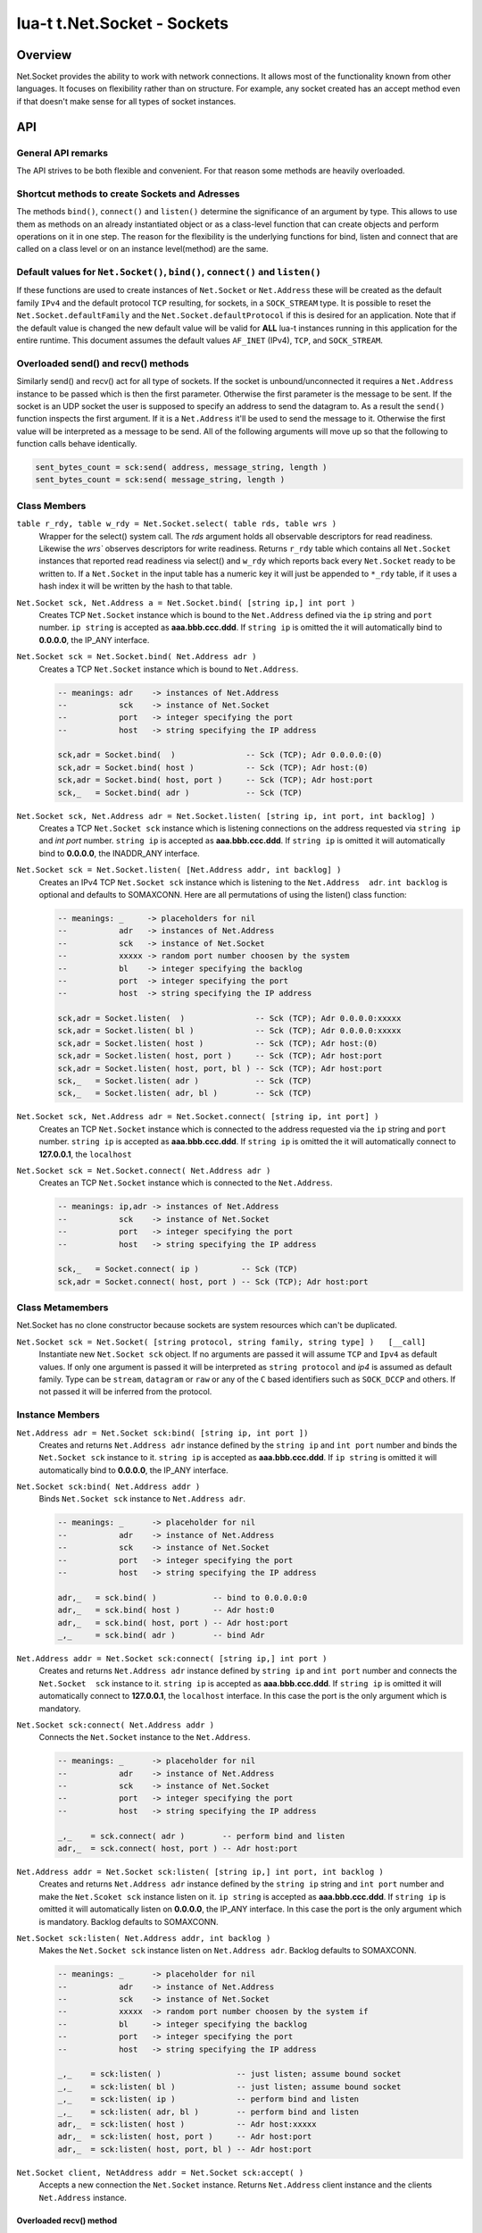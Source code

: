 lua-t t.Net.Socket - Sockets
++++++++++++++++++++++++++++


Overview
========

Net.Socket provides the ability to work with network connections.  It
allows most of the functionality known from other languages.  It focuses on
flexibility rather than on structure.  For example, any socket created has
an accept method even if that doesn't make sense for all types of socket
instances.


API
===

General API remarks
-------------------

The API strives to be both flexible and convenient.  For that reason some
methods are heavily overloaded.


Shortcut methods to create Sockets and Adresses
------------------------------------------------

The methods ``bind()``, ``connect()`` and ``listen()`` determine the
significance of an argument by type.  This allows to use them as methods on
an already instantiated object or as a class-level function that can create
objects and perform operations on it in one step.  The reason for the
flexibility is the underlying functions for bind, listen and connect that
are called on a class level or on an instance level(method) are the same.


Default values for ``Net.Socket()``, ``bind()``, ``connect()`` and ``listen()``
-------------------------------------------------------------------------------

If these functions are used to create instances of ``Net.Socket`` or
``Net.Address`` these will be created as the default family ``IPv4`` and the
default protocol ``TCP`` resulting, for sockets, in a ``SOCK_STREAM`` type.
It is possible to reset the ``Net.Socket.defaultFamily`` and the
``Net.Socket.defaultProtocol`` if this is desired for an application.  Note
that if the default value is changed the new default value will be valid for
**ALL** lua-t instances running in this application for the entire runtime.
This document assumes the default values ``AF_INET`` (IPv4), ``TCP``, and
``SOCK_STREAM``.


Overloaded send() and recv() methods
------------------------------------

Similarly send() and recv() act for all type of sockets.  If the socket is
unbound/unconnected it requires a ``Net.Address`` instance to be passed
which is then the first parameter.  Otherwise the first parameter is the
message to be sent.  If the socket is an UDP socket the user is supposed to
specify an address to send the datagram to.  As a result the ``send()``
function inspects the first argument.  If it is a ``Net.Address`` it'll be
used to send the message to it.  Otherwise the first value will be
interpreted as a message to be send.  All of the following arguments will
move up so that the following to function calls behave identically.

.. code:: lua

  sent_bytes_count = sck:send( address, message_string, length )
  sent_bytes_count = sck:send( message_string, length )


Class Members
-------------

``table r_rdy, table w_rdy = Net.Socket.select( table rds, table wrs )``
  Wrapper for the select() system call.  The `rds` argument holds all
  observable descriptors for read readiness.  Likewise the `wrs`` observes
  descriptors for write readiness.  Returns ``r_rdy`` table which contains
  all ``Net.Socket`` instances that reported read readiness via select() and
  ``w_rdy`` which reports back every ``Net.Socket`` ready to be written to.
  If a ``Net.Socket`` in the input table has a numeric key it will just be
  appended to ``*_rdy`` table,  if it uses a hash index it will be written
  by the hash to that table.

``Net.Socket sck, Net.Address a = Net.Socket.bind( [string ip,] int port )``
  Creates TCP ``Net.Socket`` instance which is bound to the ``Net.Address``
  defined via the ``ip`` string and ``port`` number.  ``ip string`` is
  accepted as **aaa.bbb.ccc.ddd**.  If ``string ip`` is omitted the it will
  automatically bind to **0.0.0.0**, the IP_ANY interface.

``Net.Socket sck = Net.Socket.bind( Net.Address adr )``
  Creates a TCP ``Net.Socket`` instance which is bound to ``Net.Address``.

  .. code:: lua

    -- meanings: adr    -> instances of Net.Address
    --           sck    -> instance of Net.Socket
    --           port   -> integer specifying the port
    --           host   -> string specifying the IP address

    sck,adr = Socket.bind(  )               -- Sck (TCP); Adr 0.0.0.0:(0)
    sck,adr = Socket.bind( host )           -- Sck (TCP); Adr host:(0)
    sck,adr = Socket.bind( host, port )     -- Sck (TCP); Adr host:port
    sck,_   = Socket.bind( adr )            -- Sck (TCP)

``Net.Socket sck, Net.Address adr = Net.Socket.listen( [string ip, int port, int backlog] )``
  Creates a TCP ``Net.Socket sck`` instance which is listening connections
  on the address requested via ``string ip`` and `int port` number.
  ``string ip`` is accepted as **aaa.bbb.ccc.ddd**.  If ``string ip`` is
  omitted it will automatically bind to **0.0.0.0**, the INADDR_ANY
  interface.

``Net.Socket sck = Net.Socket.listen( [Net.Address addr, int backlog] )``
  Creates an IPv4 TCP ``Net.Socket sck`` instance which is listening to the
  ``Net.Address  adr``. ``int backlog`` is optional and defaults to SOMAXCONN.
  Here are all permutations of using the listen() class function:

  .. code:: lua

    -- meanings: _     -> placeholders for nil
    --           adr   -> instances of Net.Address
    --           sck   -> instance of Net.Socket
    --           xxxxx -> random port number choosen by the system
    --           bl    -> integer specifying the backlog
    --           port  -> integer specifying the port
    --           host  -> string specifying the IP address

    sck,adr = Socket.listen(  )               -- Sck (TCP); Adr 0.0.0.0:xxxxx
    sck,adr = Socket.listen( bl )             -- Sck (TCP); Adr 0.0.0.0:xxxxx
    sck,adr = Socket.listen( host )           -- Sck (TCP); Adr host:(0)
    sck,adr = Socket.listen( host, port )     -- Sck (TCP); Adr host:port
    sck,adr = Socket.listen( host, port, bl ) -- Sck (TCP); Adr host:port
    sck,_   = Socket.listen( adr )            -- Sck (TCP)
    sck,_   = Socket.listen( adr, bl )        -- Sck (TCP)

``Net.Socket sck, Net.Address adr = Net.Socket.connect( [string ip, int port] )``
  Creates an TCP ``Net.Socket`` instance which is connected to the address
  requested via the ``ip`` string and ``port`` number.  ``string ip`` is
  accepted as **aaa.bbb.ccc.ddd**.  If ``string ip`` is omitted the it will
  automatically connect to **127.0.0.1**, the ``localhost``

``Net.Socket sck = Net.Socket.connect( Net.Address adr )``
  Creates an TCP ``Net.Socket`` instance which is connected to the
  ``Net.Address``.

  .. code:: lua

    -- meanings: ip,adr -> instances of Net.Address
    --           sck    -> instance of Net.Socket
    --           port   -> integer specifying the port
    --           host   -> string specifying the IP address

    sck,_   = Socket.connect( ip )         -- Sck (TCP)
    sck,adr = Socket.connect( host, port ) -- Sck (TCP); Adr host:port


Class Metamembers
-----------------

Net.Socket has no clone constructor because sockets are system resources
which can't be duplicated.

``Net.Socket sck = Net.Socket( [string protocol, string family, string type] )   [__call]``
  Instantiate new ``Net.Socket sck`` object.  If no arguments are passed it
  will assume ``TCP`` and ``Ipv4`` as default values.  If only one argument
  is passed it will be interpreted as ``string protocol`` and `ip4` is
  assumed as default family.  Type can be ``stream``, ``datagram`` or
  ``raw`` or any of the ``C`` based identifiers such as ``SOCK_DCCP`` and
  others.  If not passed it will be inferred from the protocol.


Instance Members
----------------

``Net.Address adr = Net.Socket sck:bind( [string ip, int port ])``
  Creates and returns ``Net.Address adr`` instance defined by the
  ``string ip`` and ``int port`` number and binds the ``Net.Socket sck``
  instance to it.  ``string ip`` is accepted as **aaa.bbb.ccc.ddd**.  If
  ``ip string`` is omitted it will automatically bind to **0.0.0.0**, the
  IP_ANY interface.

``Net.Socket sck:bind( Net.Address addr )``
  Binds ``Net.Socket sck`` instance to ``Net.Address adr``.

  .. code:: lua

    -- meanings: _      -> placeholder for nil
    --           adr    -> instance of Net.Address
    --           sck    -> instance of Net.Socket
    --           port   -> integer specifying the port
    --           host   -> string specifying the IP address

    adr,_   = sck.bind( )            -- bind to 0.0.0.0:0
    adr,_   = sck.bind( host )       -- Adr host:0
    adr,_   = sck.bind( host, port ) -- Adr host:port
    _,_     = sck.bind( adr )        -- bind Adr

``Net.Address addr = Net.Socket sck:connect( [string ip,] int port )``
  Creates and returns ``Net.Address adr`` instance defined by ``string ip``
  and ``int port`` number and connects the ``Net.Socket  sck`` instance to
  it.  ``string ip`` is accepted as **aaa.bbb.ccc.ddd**.  If ``string ip``
  is omitted it will automatically connect to **127.0.0.1**, the
  ``localhost`` interface. In this case the port is the only argument which
  is mandatory.

``Net.Socket sck:connect( Net.Address addr )``
  Connects the ``Net.Socket`` instance to the ``Net.Address``.

  .. code:: lua

    -- meanings: _      -> placeholder for nil
    --           adr    -> instance of Net.Address
    --           sck    -> instance of Net.Socket
    --           port   -> integer specifying the port
    --           host   -> string specifying the IP address

    _,_    = sck.connect( adr )        -- perform bind and listen
    adr,_  = sck.connect( host, port ) -- Adr host:port

``Net.Address addr = Net.Socket sck:listen( [string ip,] int port, int backlog )``
  Creates and returns ``Net.Address adr`` instance defined by the ``string
  ip`` string and ``int port`` number and make the ``Net.Scoket sck``
  instance listen on it.  ``ip string`` is accepted as **aaa.bbb.ccc.ddd**.
  If ``string ip`` is omitted it will automatically listen on **0.0.0.0**,
  the IP_ANY interface.  In this case the port is the only argument which is
  mandatory.  Backlog defaults to SOMAXCONN.

``Net.Socket sck:listen( Net.Address addr, int backlog )``
  Makes the ``Net.Socket sck`` instance listen on ``Net.Address adr``.
  Backlog defaults to SOMAXCONN.

  .. code:: lua

    -- meanings: _      -> placeholder for nil
    --           adr    -> instance of Net.Address
    --           sck    -> instance of Net.Socket
    --           xxxxx  -> random port number choosen by the system if
    --           bl     -> integer specifying the backlog
    --           port   -> integer specifying the port
    --           host   -> string specifying the IP address

    _,_    = sck:listen( )                -- just listen; assume bound socket
    _,_    = sck:listen( bl )             -- just listen; assume bound socket
    _,_    = sck:listen( ip )             -- perform bind and listen
    _,_    = sck:listen( adr, bl )        -- perform bind and listen
    adr,_  = sck:listen( host )           -- Adr host:xxxxx
    adr,_  = sck:listen( host, port )     -- Adr host:port
    adr,_  = sck:listen( host, port, bl ) -- Adr host:port

``Net.Socket client, NetAddress addr = Net.Socket sck:accept( )``
  Accepts a new connection the ``Net.Socket`` instance.  Returns 
  ``Net.Address`` client instance and the clients ``Net.Address``
  instance.


Overloaded recv() method
........................

``recv()`` can have three arguments:

``Net.Address adr``
  ``recv( adr )`` will write the peers address into the ``Net.Address adr``
  instance.  This is useful for datagram(UDP) sockets.

``Buffer/Buffer.Segment buf``
  Instead of returning the payload as a Lua string it will get written into
  ``Buffer buf``.  The call to ``recv()`` will return a boolean instead of
  Lua string indicating weather or not the call was successful.

``int max``
  Limits the maximum number of received bytes for the call to ``recv()``.
  If no ``Buffer/Segment buf`` is passed it defaults to a maximum of
  ``BUFSIZ``.  A value greater than ``BUFSIZ`` will throw an error.  If a
  ``Buffer/Segment buf`` is passed, the length of ``buf`` determines the
  maximum number of bytes received by the call.  ``int max`` does not
  guarantee the number of received bytes, it only *allows* the OS to receive
  that many.  The actual number of received bytes is determined by the way
  the OS handles it.


The three possible arguments to ``recv()`` **must always** be in the order
of: ``recv( Net.Address adr, Buffer/Segment buf, int max )``.  Non of the
arguments is mandatory.  All of the following permutations for ``recv()``
are valid:

.. code:: lua

  -- meanings: _      -> placeholder for nil
  --           sck    -> instance of Net.Socket
  --           adr    -> instance of Net.Address
  --           buf    -> instance of Buffer
  --           msg    -> instance of Lua string, received payload
  --           len    -> Lua integer, len of received data in bytes
  --           max    -> Lua integer, max to read data in bytes

  msg, len  = sck:recv( adr, buf, max )
  msg, len  = sck:recv( adr, buf )
  msg, len  = sck:recv( adr, max )
  msg, len  = sck:recv( buf, max )
  msg, len  = sck:recv( adr )
  msg, len  = sck:recv( buf )
  msg, len  = sck:recv( max )
  msg, len  = sck:recv( )

The following explains what each argument means.

``string msg, int len = Net.Socket sck:recv( Net.Address adr )``
  Receives data from the ``Net.Socket`` instance.  Returns ``msg`` as the
  payload received or ``nil`` if nothing was received.  ``int len`` contains
  the length of ``string msg`` in bytes or 0 if ``msg`` is nil.  ``adr``
  will be used to determine where the message will be received from, which
  is important for datagram(UDP) sockets.  If the ``Net.Socket sck``
  instance is already bound the ``adr`` argument has no impact.


``boolean msg, int len = Net.Socket sck:recv( Buffer/Segment buf )``
  Receives data from the ``Net.Socket`` instance.  Returns ``boolean msg``
  if the ``recv()`` operation was successful.  The received payload will be
  written into the ``Buffer/Segment buf`` object.  The call to ``recv()`` it
  gets automatically limited to a maximum number of bytes equal to the
  length ``#buf`` instance.


``boolean msg, int len = Net.Socket sck:recv( int max )``
  Receives up to ``int max`` bytes from ``Net.Socket sck``.  If both ``int
  max`` and ``Buffer/Segment buf`` are omitted it will default to systems
  ``BUFSIZ``.  If ``int max`` passed as argument is either greater than the
  length of ``Buffer/Segment buf`` or the length or ``BUFSIZ`` ``recv()``
  will throw an error.


Overloaded send() method
........................


Like ``recv()`` the ``send()`` method can have three arguments:

``Buffer/Buffer.Segment/string msg``
  This is the only mandatory argument to ``send()``.  It holds the payload
  of data to be send through the ``Net.Socket``.  This can have three
  formats: a ``t.Buffer``, a ``t.Buffer.Segment`` or a standard Lua
  ``string``.

``Net.Address adr``
  ``send( msg, adr )`` will send the payload ``msg`` payload to the
  ``Net.Address adr``.  This is needed if ``Net.Socket sck`` had not been
  previously used ``sck:connect( Net.Address adr)`` to be in a connected
  state.  If the ``Net.Socket sck`` instance is not connected and no
  ``Net.Address adr`` argument is given ``send()`` will fail with a missing
  destinatuion error message.  The ``Net.Address adr`` argument is usually
  used on ``SOCK_DGRAM`` sockets aka. UDP.

``int max``
  Limits the maximum number of bytes sent out.  If ``int max`` is smaller
  that the length of the ``msg`` argument only ``int max`` bytes wuill be
  sent out.  If ``msg`` is actually shorter than ``int max`` the max
  argument is ignored.  Like in any network API really, passing ``int max``
  is no guarantee about the amount of bytes actually sent out.  It's the
  programmers duty to check the umber of sent bytes.


The three possible arguments to ``send()`` **must always** be in the order
of: ``send( Buffer/Buffer.Segment/string msg, Net.Address adr, int max )``.
Only the first argument ``msg`` is mandatory.  All of the following
permutations for ``recv()`` are valid:

.. code:: lua

  -- meanings: sck    -> instance of Net.Socket
  --           adr    -> instance of Net.Address
  --           msg    -> instance of Buffer or Buffer.Segment or Lua string
  --           snt    -> Lua integer, sent bytes
  --           max    -> Lua integer, max to send data in bytes

  snt  = sck:send( msg )           -- send msg on a connected socket
  snt  = sck:send( msg, adr )      -- send msg on unconnected socket to adr
  snt  = sck:send( msg, max )      -- send max bytes of msg on a connected socket
  snt  = sck:send( msg, adr, max ) -- send max bytes of msg on a unconnected socket to adr

The three possible arguments to ``send()`` **must always** be given in the
order of: ``Net.Address addr, Buffer/Segment buf/LuaString msg, int max``.
The ``buf/msg`` argument is mandatory.  Each of the other arguments are
optional.

The following explains what each argument means.

``int sent = Net.Socket sck:sent( Buffer/string msg[, Net.Address adr] )``
  Send data to the ``Net.Socket adr`` instance if the socket is not already
  connected.  Returns ``int sent`` determining how many bytes got send.
  Returns ``nil`` if nothing was sent.

``int sent = Net.Socket sck:sent( Buffer/string msg[, int max] )``
  Send ``int max`` bytes of ``msg`` through the socket.  If the length of
  ``msg`` is shorter than ``int max`` the parameter is ignored.

``int sent = Net.Socket sck:sent( Buffer/Segment/string msg )``
  ``msg`` defines the payload to be sent through the socket.  It can be an
  instace of ``Buffer``, ``Buffer.Segment`` or a Lua stirng.


Instance Metamembers
--------------------

``string s = tostring( Net.Socket sck )  [__tostring]``
  Returns a string representing the Net.Socket instance.  The String
  contains type, Socket handle number and memory address information such as
  ``*t.Net.Socket[TCP,3]: 0xdac2e8*``, meaning it is a TCP Socket with socket
  handle number 3.

``Net.Socket sck = nil  [__gc]``
  Garbage collector makes sure the socket closes and gets properly disposed
  of when garbage collection is performed.
